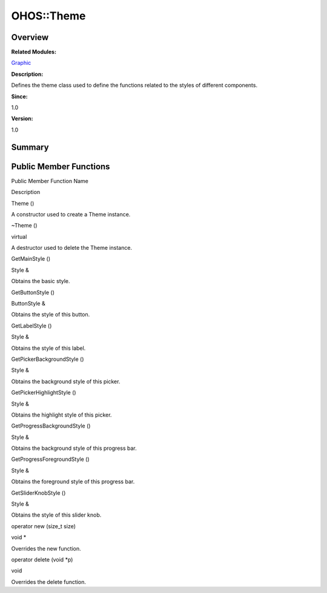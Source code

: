 OHOS::Theme
===========

**Overview**\ 
--------------

**Related Modules:**

`Graphic <graphic.rst>`__

**Description:**

Defines the theme class used to define the functions related to the
styles of different components.

**Since:**

1.0

**Version:**

1.0

**Summary**\ 
-------------

Public Member Functions
-----------------------

.. raw:: html

   <table>

.. raw:: html

   <thead align="left">

.. raw:: html

   <tr id="row1006749798093536">

.. raw:: html

   <th class="cellrowborder" valign="top" width="50%" id="mcps1.1.3.1.1">

.. raw:: html

   <p id="p630318972093536">

Public Member Function Name

.. raw:: html

   </p>

.. raw:: html

   </th>

.. raw:: html

   <th class="cellrowborder" valign="top" width="50%" id="mcps1.1.3.1.2">

.. raw:: html

   <p id="p1138039410093536">

Description

.. raw:: html

   </p>

.. raw:: html

   </th>

.. raw:: html

   </tr>

.. raw:: html

   </thead>

.. raw:: html

   <tbody>

.. raw:: html

   <tr id="row1587603246093536">

.. raw:: html

   <td class="cellrowborder" valign="top" width="50%" headers="mcps1.1.3.1.1 ">

.. raw:: html

   <p id="p1906835455093536">

Theme ()

.. raw:: html

   </p>

.. raw:: html

   </td>

.. raw:: html

   <td class="cellrowborder" valign="top" width="50%" headers="mcps1.1.3.1.2 ">

.. raw:: html

   <p id="p697953210093536">

.. raw:: html

   </p>

.. raw:: html

   <p id="p1784604376093536">

A constructor used to create a Theme instance.

.. raw:: html

   </p>

.. raw:: html

   </td>

.. raw:: html

   </tr>

.. raw:: html

   <tr id="row1957092820093536">

.. raw:: html

   <td class="cellrowborder" valign="top" width="50%" headers="mcps1.1.3.1.1 ">

.. raw:: html

   <p id="p1124817926093536">

~Theme ()

.. raw:: html

   </p>

.. raw:: html

   </td>

.. raw:: html

   <td class="cellrowborder" valign="top" width="50%" headers="mcps1.1.3.1.2 ">

.. raw:: html

   <p id="p472369370093536">

virtual

.. raw:: html

   </p>

.. raw:: html

   <p id="p943404955093536">

A destructor used to delete the Theme instance.

.. raw:: html

   </p>

.. raw:: html

   </td>

.. raw:: html

   </tr>

.. raw:: html

   <tr id="row3718749093536">

.. raw:: html

   <td class="cellrowborder" valign="top" width="50%" headers="mcps1.1.3.1.1 ">

.. raw:: html

   <p id="p1377259417093536">

GetMainStyle ()

.. raw:: html

   </p>

.. raw:: html

   </td>

.. raw:: html

   <td class="cellrowborder" valign="top" width="50%" headers="mcps1.1.3.1.2 ">

.. raw:: html

   <p id="p1391561826093536">

Style &

.. raw:: html

   </p>

.. raw:: html

   <p id="p1561990222093536">

Obtains the basic style.

.. raw:: html

   </p>

.. raw:: html

   </td>

.. raw:: html

   </tr>

.. raw:: html

   <tr id="row1661593104093536">

.. raw:: html

   <td class="cellrowborder" valign="top" width="50%" headers="mcps1.1.3.1.1 ">

.. raw:: html

   <p id="p1951431028093536">

GetButtonStyle ()

.. raw:: html

   </p>

.. raw:: html

   </td>

.. raw:: html

   <td class="cellrowborder" valign="top" width="50%" headers="mcps1.1.3.1.2 ">

.. raw:: html

   <p id="p348181663093536">

ButtonStyle &

.. raw:: html

   </p>

.. raw:: html

   <p id="p353508606093536">

Obtains the style of this button.

.. raw:: html

   </p>

.. raw:: html

   </td>

.. raw:: html

   </tr>

.. raw:: html

   <tr id="row901814807093536">

.. raw:: html

   <td class="cellrowborder" valign="top" width="50%" headers="mcps1.1.3.1.1 ">

.. raw:: html

   <p id="p2008093022093536">

GetLabelStyle ()

.. raw:: html

   </p>

.. raw:: html

   </td>

.. raw:: html

   <td class="cellrowborder" valign="top" width="50%" headers="mcps1.1.3.1.2 ">

.. raw:: html

   <p id="p115963433093536">

Style &

.. raw:: html

   </p>

.. raw:: html

   <p id="p1682089211093536">

Obtains the style of this label.

.. raw:: html

   </p>

.. raw:: html

   </td>

.. raw:: html

   </tr>

.. raw:: html

   <tr id="row38769335093536">

.. raw:: html

   <td class="cellrowborder" valign="top" width="50%" headers="mcps1.1.3.1.1 ">

.. raw:: html

   <p id="p1929308794093536">

GetPickerBackgroundStyle ()

.. raw:: html

   </p>

.. raw:: html

   </td>

.. raw:: html

   <td class="cellrowborder" valign="top" width="50%" headers="mcps1.1.3.1.2 ">

.. raw:: html

   <p id="p1790402582093536">

Style &

.. raw:: html

   </p>

.. raw:: html

   <p id="p1153710371093536">

Obtains the background style of this picker.

.. raw:: html

   </p>

.. raw:: html

   </td>

.. raw:: html

   </tr>

.. raw:: html

   <tr id="row647534246093536">

.. raw:: html

   <td class="cellrowborder" valign="top" width="50%" headers="mcps1.1.3.1.1 ">

.. raw:: html

   <p id="p1627028227093536">

GetPickerHighlightStyle ()

.. raw:: html

   </p>

.. raw:: html

   </td>

.. raw:: html

   <td class="cellrowborder" valign="top" width="50%" headers="mcps1.1.3.1.2 ">

.. raw:: html

   <p id="p1358975797093536">

Style &

.. raw:: html

   </p>

.. raw:: html

   <p id="p1874242121093536">

Obtains the highlight style of this picker.

.. raw:: html

   </p>

.. raw:: html

   </td>

.. raw:: html

   </tr>

.. raw:: html

   <tr id="row1877722661093536">

.. raw:: html

   <td class="cellrowborder" valign="top" width="50%" headers="mcps1.1.3.1.1 ">

.. raw:: html

   <p id="p1896108725093536">

GetProgressBackgroundStyle ()

.. raw:: html

   </p>

.. raw:: html

   </td>

.. raw:: html

   <td class="cellrowborder" valign="top" width="50%" headers="mcps1.1.3.1.2 ">

.. raw:: html

   <p id="p7531687093536">

Style &

.. raw:: html

   </p>

.. raw:: html

   <p id="p1988155456093536">

Obtains the background style of this progress bar.

.. raw:: html

   </p>

.. raw:: html

   </td>

.. raw:: html

   </tr>

.. raw:: html

   <tr id="row1736806439093536">

.. raw:: html

   <td class="cellrowborder" valign="top" width="50%" headers="mcps1.1.3.1.1 ">

.. raw:: html

   <p id="p35341985093536">

GetProgressForegroundStyle ()

.. raw:: html

   </p>

.. raw:: html

   </td>

.. raw:: html

   <td class="cellrowborder" valign="top" width="50%" headers="mcps1.1.3.1.2 ">

.. raw:: html

   <p id="p955547064093536">

Style &

.. raw:: html

   </p>

.. raw:: html

   <p id="p2083309892093536">

Obtains the foreground style of this progress bar.

.. raw:: html

   </p>

.. raw:: html

   </td>

.. raw:: html

   </tr>

.. raw:: html

   <tr id="row1915200816093536">

.. raw:: html

   <td class="cellrowborder" valign="top" width="50%" headers="mcps1.1.3.1.1 ">

.. raw:: html

   <p id="p1137850966093536">

GetSliderKnobStyle ()

.. raw:: html

   </p>

.. raw:: html

   </td>

.. raw:: html

   <td class="cellrowborder" valign="top" width="50%" headers="mcps1.1.3.1.2 ">

.. raw:: html

   <p id="p583957783093536">

Style &

.. raw:: html

   </p>

.. raw:: html

   <p id="p101949758093536">

Obtains the style of this slider knob.

.. raw:: html

   </p>

.. raw:: html

   </td>

.. raw:: html

   </tr>

.. raw:: html

   <tr id="row1748824091093536">

.. raw:: html

   <td class="cellrowborder" valign="top" width="50%" headers="mcps1.1.3.1.1 ">

.. raw:: html

   <p id="p497160923093536">

operator new (size_t size)

.. raw:: html

   </p>

.. raw:: html

   </td>

.. raw:: html

   <td class="cellrowborder" valign="top" width="50%" headers="mcps1.1.3.1.2 ">

.. raw:: html

   <p id="p1010989002093536">

void \*

.. raw:: html

   </p>

.. raw:: html

   <p id="p30614874093536">

Overrides the new function.

.. raw:: html

   </p>

.. raw:: html

   </td>

.. raw:: html

   </tr>

.. raw:: html

   <tr id="row1356506110093536">

.. raw:: html

   <td class="cellrowborder" valign="top" width="50%" headers="mcps1.1.3.1.1 ">

.. raw:: html

   <p id="p575861599093536">

operator delete (void \*p)

.. raw:: html

   </p>

.. raw:: html

   </td>

.. raw:: html

   <td class="cellrowborder" valign="top" width="50%" headers="mcps1.1.3.1.2 ">

.. raw:: html

   <p id="p1784254235093536">

void

.. raw:: html

   </p>

.. raw:: html

   <p id="p771824712093536">

Overrides the delete function.

.. raw:: html

   </p>

.. raw:: html

   </td>

.. raw:: html

   </tr>

.. raw:: html

   </tbody>

.. raw:: html

   </table>
